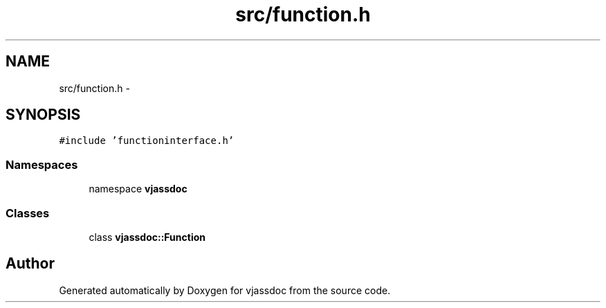 .TH "src/function.h" 3 "9 Mar 2009" "Version 0.2.3" "vjassdoc" \" -*- nroff -*-
.ad l
.nh
.SH NAME
src/function.h \- 
.SH SYNOPSIS
.br
.PP
\fC#include 'functioninterface.h'\fP
.br

.SS "Namespaces"

.in +1c
.ti -1c
.RI "namespace \fBvjassdoc\fP"
.br
.in -1c
.SS "Classes"

.in +1c
.ti -1c
.RI "class \fBvjassdoc::Function\fP"
.br
.in -1c
.SH "Author"
.PP 
Generated automatically by Doxygen for vjassdoc from the source code.
